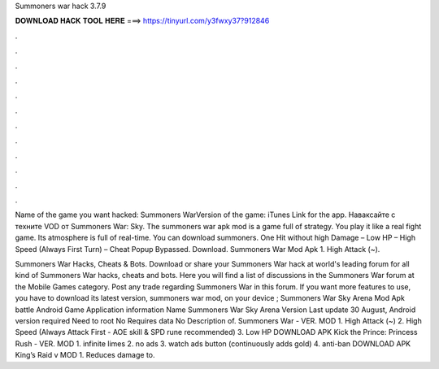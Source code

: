 Summoners war hack 3.7.9



𝐃𝐎𝐖𝐍𝐋𝐎𝐀𝐃 𝐇𝐀𝐂𝐊 𝐓𝐎𝐎𝐋 𝐇𝐄𝐑𝐄 ===> https://tinyurl.com/y3fwxy37?912846



.



.



.



.



.



.



.



.



.



.



.



.

Name of the game you want hacked: Summoners WarVersion of the game: iTunes Link for the app. Наваксайте с техните VOD от Summoners War: Sky. The summoners war apk mod is a game full of strategy. You play it like a real fight game. Its atmosphere is full of real-time. You can download summoners. One Hit without high Damage – Low HP – High Speed (Always First Turn) – Cheat Popup Bypassed. Download. Summoners War Mod Apk 1. High Attack (~).

Summoners War Hacks, Cheats & Bots. Download or share your Summoners War hack at world's leading forum for all kind of Summoners War hacks, cheats and bots. Here you will find a list of discussions in the Summoners War forum at the Mobile Games category. Post any trade regarding Summoners War in this forum. If you want more features to use, you have to download its latest version, summoners war mod, on your device ; Summoners War Sky Arena Mod Apk battle Android Game Application information Name Summoners War Sky Arena Version Last update 30 August, Android version required Need to root No Requires data No Description of. Summoners War - VER. MOD 1. High Attack (~) 2. High Speed (Always Attack First - AOE skill & SPD rune recommended) 3. Low HP DOWNLOAD APK Kick the Prince: Princess Rush - VER. MOD 1. infinite limes 2. no ads 3. watch ads button (continuously adds gold) 4. anti-ban DOWNLOAD APK King’s Raid v MOD 1. Reduces damage to.
